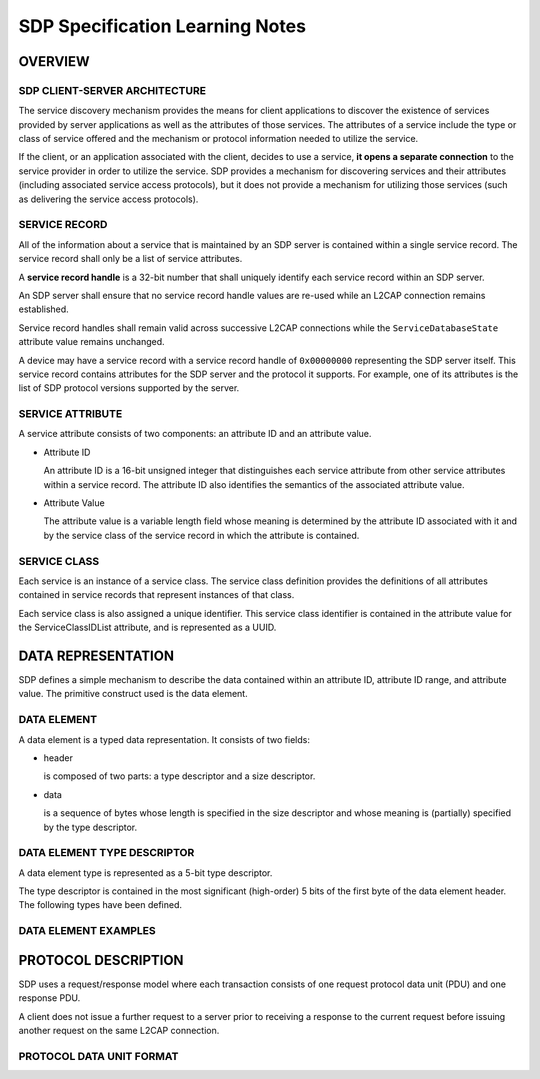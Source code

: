 ================================
SDP Specification Learning Notes
================================

OVERVIEW
========

SDP CLIENT-SERVER ARCHITECTURE
------------------------------

.. image:: ./images/2018071101.png

The service discovery mechanism provides the means for client applications to
discover the existence of services provided by server applications as well as
the attributes of those services. The attributes of a service include the type or
class of service offered and the mechanism or protocol information needed to
utilize the service.

If the client, or an application associated with the client, decides to use a
service, **it opens a separate connection** to the service provider in order to utilize
the service. SDP provides a mechanism for discovering services and their
attributes (including associated service access protocols), but it does not
provide a mechanism for utilizing those services (such as delivering the service
access protocols).


SERVICE RECORD
--------------

All of the information about a service that is maintained by an SDP server is
contained within a single service record. The service record shall only be a list
of service attributes.

.. image:: ./images/2018071102.png

A **service record handle** is a 32-bit number that shall uniquely identify each
service record within an SDP server.

An SDP server shall ensure that no service
record handle values are re-used while an L2CAP connection remains
established.

Service record handles shall remain valid across successive
L2CAP connections while the ``ServiceDatabaseState`` attribute value remains
unchanged.

A device may have a service record with a service record handle of
``0x00000000`` representing the SDP server itself. This service record contains
attributes for the SDP server and the protocol it supports. For example, one of
its attributes is the list of SDP protocol versions supported by the server.

SERVICE ATTRIBUTE
-----------------

A service attribute consists of two components: an attribute ID and an attribute
value.

.. image:: ./images/2018071103.png

- Attribute ID

  An attribute ID is a 16-bit unsigned integer that distinguishes each service
  attribute from other service attributes within a service record. The attribute ID
  also identifies the semantics of the associated attribute value.

- Attribute Value

  The attribute value is a variable length field whose meaning is determined by
  the attribute ID associated with it and by the service class of the service record
  in which the attribute is contained.

SERVICE CLASS
-------------

Each service is an instance of a service class. The service class definition
provides the definitions of all attributes contained in service records that
represent instances of that class.

Each service class is also assigned a unique identifier. This service class
identifier is contained in the attribute value for the ServiceClassIDList attribute,
and is represented as a UUID.


DATA REPRESENTATION
===================

SDP defines a simple mechanism to describe the data contained within an
attribute ID, attribute ID range, and attribute value. The primitive construct used
is the data element.

DATA ELEMENT
------------

A data element is a typed data representation. It consists of two fields:

- header

  is composed of two parts: a type descriptor and a size descriptor.

- data

  is a sequence of bytes whose length is specified in the size descriptor and
  whose meaning is (partially) specified by the type descriptor.

DATA ELEMENT TYPE DESCRIPTOR
----------------------------

A data element type is represented as a 5-bit type descriptor.

The type descriptor is contained in the most significant (high-order) 5 bits of the first byte
of the data element header. The following types have been defined.

.. image:: ./images/2018071104.png


DATA ELEMENT EXAMPLES
---------------------

.. image:: ./images/2018071105.png

PROTOCOL DESCRIPTION
====================

SDP uses a request/response model where each transaction consists of one
request protocol data unit (PDU) and one response PDU.

A client does not issue a further request to a
server prior to receiving a response to the current request before issuing
another request on the same L2CAP connection.

PROTOCOL DATA UNIT FORMAT
-------------------------

.. image:: ./images/2018071106.png


